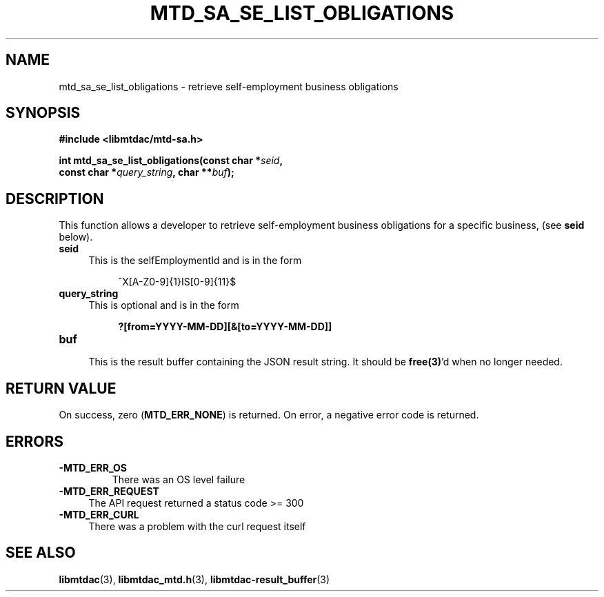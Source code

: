 .TH MTD_SA_SE_LIST_OBLIGATIONS 3 "September 9, 2020" "" "libmtdac"

.SH NAME

mtd_sa_se_list_obligations \- retrieve self-employment business obligations

.SH SYNOPSIS

.B #include <libmtdac/mtd-sa.h>
.PP
.nf
.BI "int mtd_sa_se_list_obligations(const char *" seid ",
.BI "                               const char *" query_string ", char **" buf );
.ni

.SH DESCRIPTION

This function allows a developer to retrieve self-employment business
obligations for a specific business, (see \fBseid\fP below).

.TP 4
.B seid
This is the selfEmploymentId and is in the form
.PP
.RS 8
^X[A-Z0-9]{1}IS[0-9]{11}$
.RE

.TP 4
.B query_string
This is optional and is in the form
.PP
.RS 8
\fB?[from=YYYY-MM-DD][&[to=YYYY-MM-DD]]\fP
.RE

.TP
.B buf
.RS 4
This is the result buffer containing the JSON result string. It should be
\fBfree(3)\fP'd when no longer needed.
.RE

.SH RETURN VALUE

On success, zero (\fBMTD_ERR_NONE\fP) is returned. On error, a negative error
code is returned.

.SH ERRORS

.TP
.B -MTD_ERR_OS
There was an OS level failure

.TP 4
.B -MTD_ERR_REQUEST
The API request returned a status code >= 300

.TP
.B -MTD_ERR_CURL
There was a problem with the curl request itself

.SH SEE ALSO

.BR libmtdac (3),
.BR libmtdac_mtd.h (3),
.BR libmtdac-result_buffer (3)
